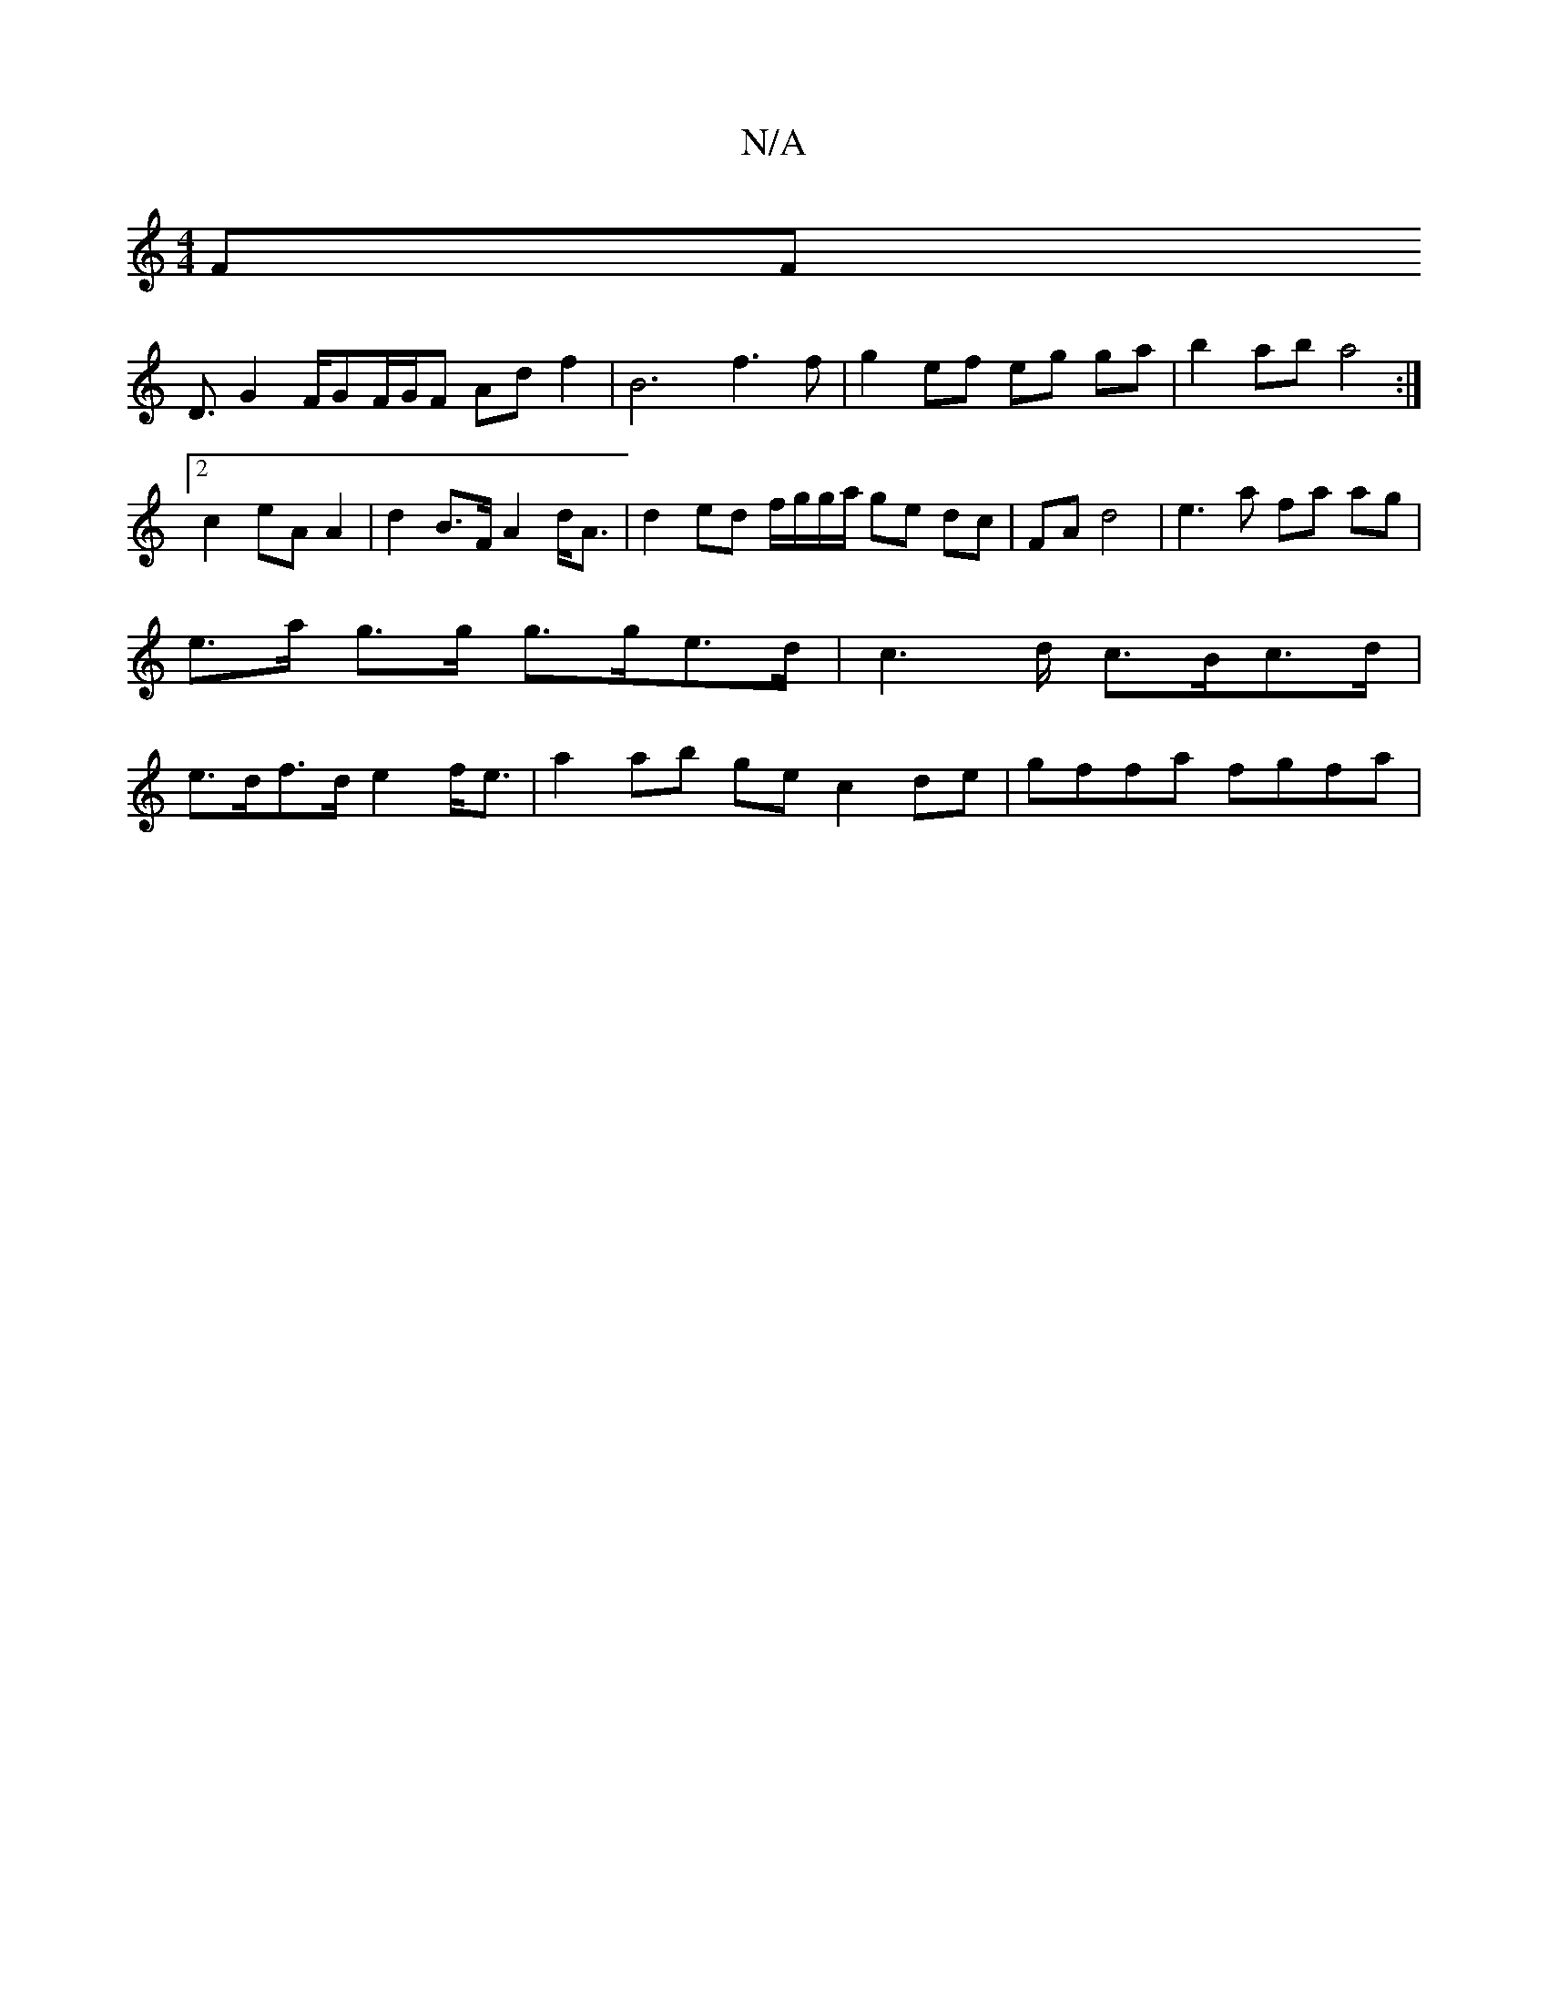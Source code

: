 X:1
T:N/A
M:4/4
R:N/A
K:Cmajor
F#F !D3/2G4/2F/2GF/2G/2F Adf2|B6-f3f | g2ef eg ga | b2 ab a4 :|2 c2 eA A2 | d2 B>F A2 d<A | d2 ed f/g/g/a/ ge dc|FA d4| e3 a fa ag | e>a g>g g>ge>d |c2>d c>Bc>d|e>df>d e2 f<e |a2 ab ge c2de|gffa fgfa|